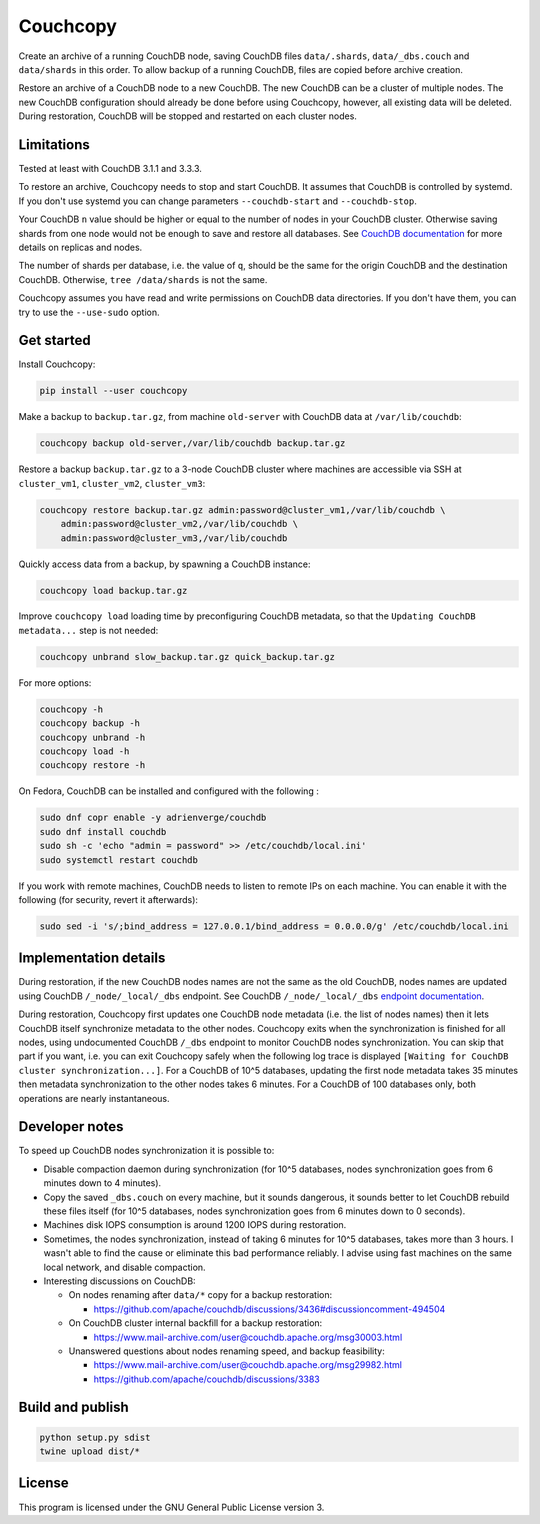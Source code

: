 Couchcopy
=========

Create an archive of a running CouchDB node, saving CouchDB files
``data/.shards``, ``data/_dbs.couch`` and ``data/shards`` in this order.
To allow backup of a running CouchDB, files are copied before archive creation.

Restore an archive of a CouchDB node to a new CouchDB. The new CouchDB can be a
cluster of multiple nodes.
The new CouchDB configuration should already be done before using Couchcopy,
however, all existing data will be deleted.
During restoration, CouchDB will be stopped and restarted on each cluster
nodes.

Limitations
-----------

Tested at least with CouchDB 3.1.1 and 3.3.3.

To restore an archive, Couchcopy needs to stop and start CouchDB. It assumes
that CouchDB is controlled by systemd. If you don't use systemd you can
change parameters ``--couchdb-start`` and ``--couchdb-stop``.

Your CouchDB ``n`` value should be higher or equal to the number of nodes in
your CouchDB cluster.
Otherwise saving shards from one node would not be enough to save and restore
all databases.
See `CouchDB documentation
<https://docs.couchdb.org/en/3.1.1/cluster/theory.html#theory>`_ for more
details on replicas and nodes.

The number of shards per database, i.e. the value of ``q``, should be the same
for the origin CouchDB and the destination CouchDB.
Otherwise, ``tree /data/shards`` is not the same.

Couchcopy assumes you have read and write permissions on CouchDB data
directories. If you don't have them, you can try to use the ``--use-sudo``
option.

Get started
-----------

Install Couchcopy:

.. code:: shell

 pip install --user couchcopy

Make a backup to ``backup.tar.gz``, from machine ``old-server`` with CouchDB
data at ``/var/lib/couchdb``:

.. code:: shell

 couchcopy backup old-server,/var/lib/couchdb backup.tar.gz

Restore a backup ``backup.tar.gz`` to a 3-node CouchDB cluster where machines
are accessible via SSH at ``cluster_vm1``, ``cluster_vm2``, ``cluster_vm3``:

.. code:: shell

 couchcopy restore backup.tar.gz admin:password@cluster_vm1,/var/lib/couchdb \
     admin:password@cluster_vm2,/var/lib/couchdb \
     admin:password@cluster_vm3,/var/lib/couchdb

Quickly access data from a backup, by spawning a CouchDB instance:

.. code:: shell

 couchcopy load backup.tar.gz

Improve ``couchcopy load`` loading time by preconfiguring CouchDB metadata, so
that the ``Updating CouchDB metadata...`` step is not needed:

.. code:: shell

 couchcopy unbrand slow_backup.tar.gz quick_backup.tar.gz

For more options:

.. code:: shell

 couchcopy -h
 couchcopy backup -h
 couchcopy unbrand -h
 couchcopy load -h
 couchcopy restore -h

On Fedora, CouchDB can be installed and configured with the following :

.. code:: shell

 sudo dnf copr enable -y adrienverge/couchdb
 sudo dnf install couchdb
 sudo sh -c 'echo "admin = password" >> /etc/couchdb/local.ini'
 sudo systemctl restart couchdb

If you work with remote machines, CouchDB needs to listen to remote IPs on
each machine. You can enable it with the following (for security, revert it
afterwards):

.. code:: shell

 sudo sed -i 's/;bind_address = 127.0.0.1/bind_address = 0.0.0.0/g' /etc/couchdb/local.ini

Implementation details
----------------------

During restoration, if the new CouchDB nodes names are not the same as the
old CouchDB, nodes names are updated using  CouchDB ``/_node/_local/_dbs``
endpoint. See CouchDB ``/_node/_local/_dbs`` `endpoint documentation
<https://docs.couchdb.org/en/3.1.1/cluster/sharding.html#updating-cluster-metadata-to-reflect-the-new-target-shard-s>`_.

During restoration, Couchcopy first updates one CouchDB node metadata (i.e. the
list of nodes names) then it lets CouchDB itself synchronize metadata to the
other nodes.
Couchcopy exits when the synchronization is finished for all nodes, using
undocumented CouchDB ``/_dbs`` endpoint to monitor CouchDB nodes
synchronization.
You can skip that part if you want, i.e. you can exit Couchcopy safely when the
following log trace is displayed
``[Waiting for CouchDB cluster synchronization...]``.
For a CouchDB of 10^5 databases, updating the first node metadata takes 35
minutes then metadata synchronization to the other nodes takes 6 minutes.
For a CouchDB of 100 databases only, both operations are nearly instantaneous.

Developer notes
---------------

To speed up CouchDB nodes synchronization it is possible to:

- Disable compaction daemon during synchronization (for 10^5 databases, nodes
  synchronization goes from 6 minutes down to 4 minutes).
- Copy the saved ``_dbs.couch`` on every machine, but it sounds dangerous, it
  sounds better to let CouchDB rebuild these files itself (for 10^5 databases,
  nodes synchronization goes from 6 minutes down to 0 seconds).
- Machines disk IOPS consumption is around 1200 IOPS during restoration.
- Sometimes, the nodes synchronization, instead of taking 6 minutes for 10^5
  databases, takes more than 3 hours. I wasn't able to find the cause or
  eliminate this bad performance reliably. I advise using fast machines on the
  same local network, and disable compaction.
- Interesting discussions on CouchDB:

  - On nodes renaming after ``data/*`` copy for a backup restoration:

    - https://github.com/apache/couchdb/discussions/3436#discussioncomment-494504

  - On CouchDB cluster internal backfill for a backup restoration:

    - https://www.mail-archive.com/user@couchdb.apache.org/msg30003.html

  - Unanswered questions about nodes renaming speed, and backup feasibility:

    - https://www.mail-archive.com/user@couchdb.apache.org/msg29982.html
    - https://github.com/apache/couchdb/discussions/3383

Build and publish
-----------------

.. code:: shell

 python setup.py sdist
 twine upload dist/*

License
-------

This program is licensed under the GNU General Public License version 3.
